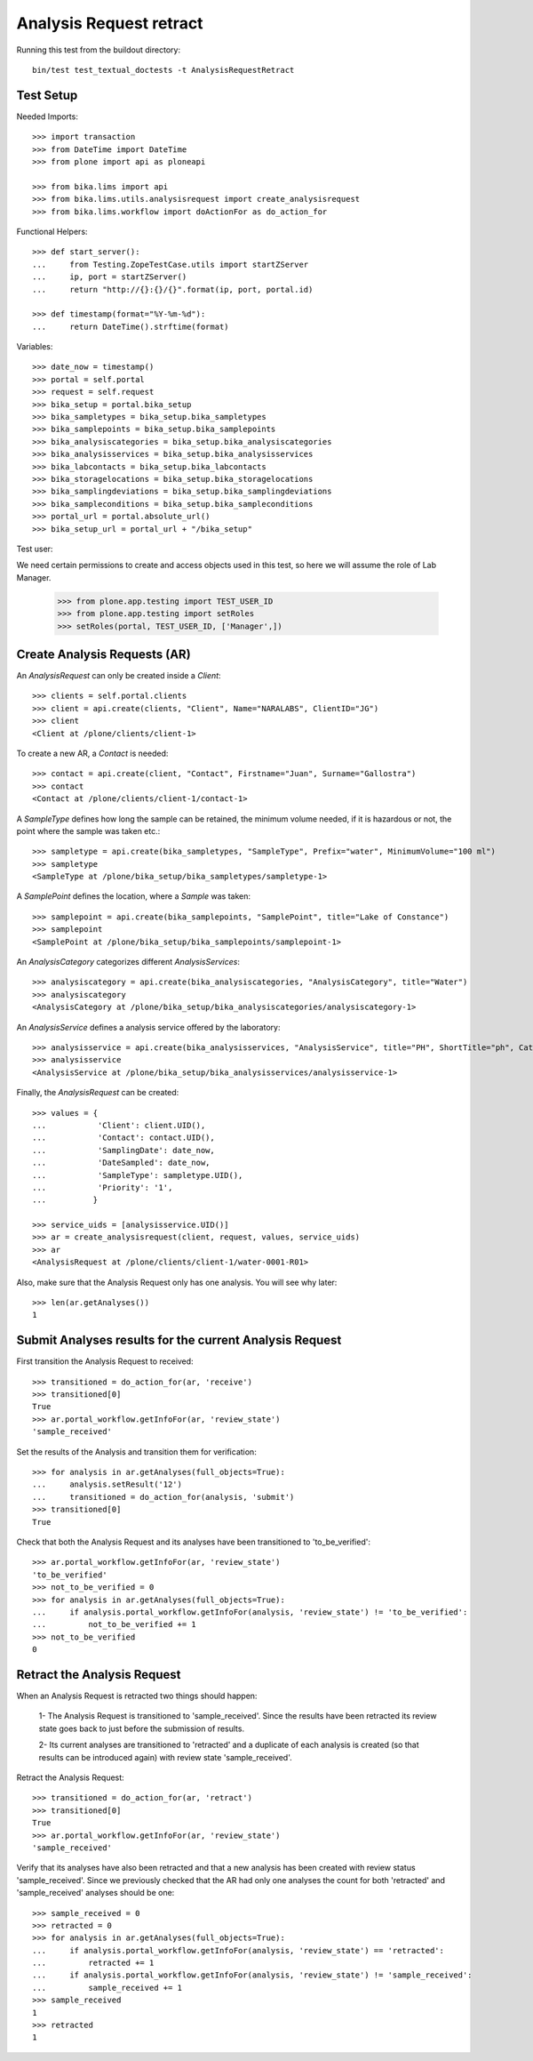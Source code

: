 Analysis Request retract
========================

Running this test from the buildout directory::

    bin/test test_textual_doctests -t AnalysisRequestRetract


Test Setup
----------

Needed Imports::

    >>> import transaction
    >>> from DateTime import DateTime
    >>> from plone import api as ploneapi

    >>> from bika.lims import api
    >>> from bika.lims.utils.analysisrequest import create_analysisrequest
    >>> from bika.lims.workflow import doActionFor as do_action_for


Functional Helpers::

    >>> def start_server():
    ...     from Testing.ZopeTestCase.utils import startZServer
    ...     ip, port = startZServer()
    ...     return "http://{}:{}/{}".format(ip, port, portal.id)

    >>> def timestamp(format="%Y-%m-%d"):
    ...     return DateTime().strftime(format)


Variables::

    >>> date_now = timestamp()
    >>> portal = self.portal
    >>> request = self.request
    >>> bika_setup = portal.bika_setup
    >>> bika_sampletypes = bika_setup.bika_sampletypes
    >>> bika_samplepoints = bika_setup.bika_samplepoints
    >>> bika_analysiscategories = bika_setup.bika_analysiscategories
    >>> bika_analysisservices = bika_setup.bika_analysisservices
    >>> bika_labcontacts = bika_setup.bika_labcontacts
    >>> bika_storagelocations = bika_setup.bika_storagelocations
    >>> bika_samplingdeviations = bika_setup.bika_samplingdeviations
    >>> bika_sampleconditions = bika_setup.bika_sampleconditions
    >>> portal_url = portal.absolute_url()
    >>> bika_setup_url = portal_url + "/bika_setup"

Test user::

We need certain permissions to create and access objects used in this test,
so here we will assume the role of Lab Manager.

    >>> from plone.app.testing import TEST_USER_ID
    >>> from plone.app.testing import setRoles
    >>> setRoles(portal, TEST_USER_ID, ['Manager',])


Create Analysis Requests (AR)
-----------------------------

An `AnalysisRequest` can only be created inside a `Client`::

    >>> clients = self.portal.clients
    >>> client = api.create(clients, "Client", Name="NARALABS", ClientID="JG")
    >>> client
    <Client at /plone/clients/client-1>

To create a new AR, a `Contact` is needed::

    >>> contact = api.create(client, "Contact", Firstname="Juan", Surname="Gallostra")
    >>> contact
    <Contact at /plone/clients/client-1/contact-1>

A `SampleType` defines how long the sample can be retained, the minimum volume
needed, if it is hazardous or not, the point where the sample was taken etc.::

    >>> sampletype = api.create(bika_sampletypes, "SampleType", Prefix="water", MinimumVolume="100 ml")
    >>> sampletype
    <SampleType at /plone/bika_setup/bika_sampletypes/sampletype-1>

A `SamplePoint` defines the location, where a `Sample` was taken::

    >>> samplepoint = api.create(bika_samplepoints, "SamplePoint", title="Lake of Constance")
    >>> samplepoint
    <SamplePoint at /plone/bika_setup/bika_samplepoints/samplepoint-1>

An `AnalysisCategory` categorizes different `AnalysisServices`::

    >>> analysiscategory = api.create(bika_analysiscategories, "AnalysisCategory", title="Water")
    >>> analysiscategory
    <AnalysisCategory at /plone/bika_setup/bika_analysiscategories/analysiscategory-1>

An `AnalysisService` defines a analysis service offered by the laboratory::

    >>> analysisservice = api.create(bika_analysisservices, "AnalysisService", title="PH", ShortTitle="ph", Category=analysiscategory, Keyword="PH")
    >>> analysisservice
    <AnalysisService at /plone/bika_setup/bika_analysisservices/analysisservice-1>

Finally, the `AnalysisRequest` can be created::

    >>> values = {
    ...           'Client': client.UID(),
    ...           'Contact': contact.UID(),
    ...           'SamplingDate': date_now,
    ...           'DateSampled': date_now,
    ...           'SampleType': sampletype.UID(),
    ...           'Priority': '1',
    ...          }

    >>> service_uids = [analysisservice.UID()]
    >>> ar = create_analysisrequest(client, request, values, service_uids)
    >>> ar
    <AnalysisRequest at /plone/clients/client-1/water-0001-R01>

Also, make sure that the Analysis Request only has one analysis. You will
see why later::

    >>> len(ar.getAnalyses())
    1


Submit Analyses results for the current Analysis Request
--------------------------------------------------------

First transition the Analysis Request to received::

    >>> transitioned = do_action_for(ar, 'receive')
    >>> transitioned[0]
    True
    >>> ar.portal_workflow.getInfoFor(ar, 'review_state')
    'sample_received'

Set the results of the Analysis and transition them for verification::

    >>> for analysis in ar.getAnalyses(full_objects=True):
    ...     analysis.setResult('12')
    ...     transitioned = do_action_for(analysis, 'submit')
    >>> transitioned[0]
    True

Check that both the Analysis Request and its analyses have been transitioned
to 'to_be_verified'::

    >>> ar.portal_workflow.getInfoFor(ar, 'review_state')
    'to_be_verified'
    >>> not_to_be_verified = 0
    >>> for analysis in ar.getAnalyses(full_objects=True):
    ...     if analysis.portal_workflow.getInfoFor(analysis, 'review_state') != 'to_be_verified':
    ...         not_to_be_verified += 1
    >>> not_to_be_verified
    0


Retract the Analysis Request
----------------------------
When an Analysis Request is retracted two things should happen:

    1- The Analysis Request is transitioned to 'sample_received'. Since
    the results have been retracted its review state goes back to just
    before the submission of results.

    2- Its current analyses are transitioned to 'retracted' and a duplicate
    of each analysis is created (so that results can be introduced again) with
    review state 'sample_received'.

Retract the Analysis Request::

    >>> transitioned = do_action_for(ar, 'retract')
    >>> transitioned[0]
    True
    >>> ar.portal_workflow.getInfoFor(ar, 'review_state')
    'sample_received'

Verify that its analyses have also been retracted and that a new analysis has been
created with review status 'sample_received'. Since we previously checked that the AR
had only one analyses the count for both 'retracted' and 'sample_received' analyses
should be one::

    >>> sample_received = 0
    >>> retracted = 0
    >>> for analysis in ar.getAnalyses(full_objects=True):
    ...     if analysis.portal_workflow.getInfoFor(analysis, 'review_state') == 'retracted':
    ...         retracted += 1
    ...     if analysis.portal_workflow.getInfoFor(analysis, 'review_state') != 'sample_received':
    ...         sample_received += 1
    >>> sample_received
    1
    >>> retracted
    1


